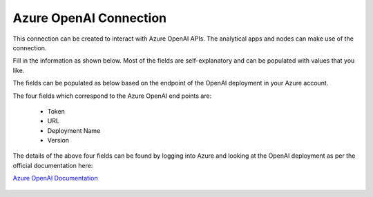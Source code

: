 Azure OpenAI Connection
===============
This connection can be created to interact with Azure OpenAI APIs. The analytical apps and nodes can make use of the connection.

Fill in the information as shown below. Most of the fields are self-explanatory and can be populated with values that you like.

The fields can be populated as below based on the endpoint of the OpenAI deployment in your Azure account. 

The four fields which correspond to the Azure OpenAI end points are:

  * Token
  * URL
  * Deployment Name
  * Version

The details of the above four fields can be found by logging into Azure and looking at the OpenAI deployment as per the official documentation here: 

`Azure OpenAI Documentation <https://learn.microsoft.com/en-us/azure/ai-services/openai/reference#completions>`_

  .. figure:: ../../../_assets/installation/connection/gen-ai/azure-1.png
     :alt: connection
     :width: 40%    

  .. figure:: ../../../_assets/installation/connection/gen-ai/azure-2.png
     :alt: connection
     :width: 40%    
